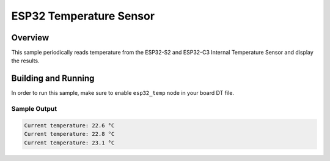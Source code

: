 .. _esp32_temp_sensor:

ESP32 Temperature Sensor
########################

Overview
********

This sample periodically reads temperature from the ESP32-S2 and ESP32-C3
Internal Temperature Sensor and display the results.

Building and Running
********************

In order to run this sample, make sure to enable ``esp32_temp`` node in your
board DT file.

.. zephyr-app-commands::
   :zephyr-app: samples/sensor/esp32_temp_sensor
   :board: esp32s2_saola
   :goals: build
   :compact:

Sample Output
=============

.. code-block:: console

    Current temperature: 22.6 °C
    Current temperature: 22.8 °C
    Current temperature: 23.1 °C
